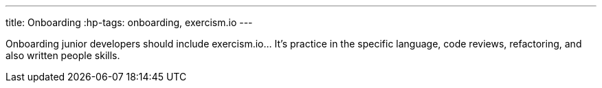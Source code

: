 ---
title: Onboarding
:hp-tags: onboarding, exercism.io
---

Onboarding junior developers should include exercism.io... It's practice in the specific language, code reviews, refactoring, and also written people skills.
